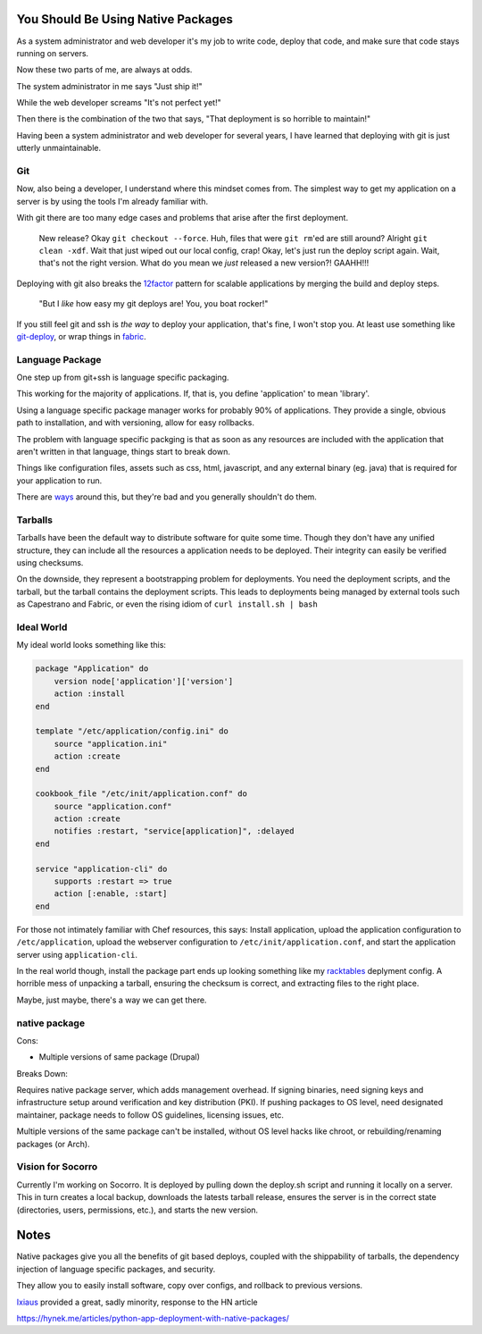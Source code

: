 You Should Be Using Native Packages
===================================

As a system administrator and web developer it's my job to write code,
deploy that code, and make sure that code stays running on servers.

Now these two parts of me, are always at odds.

The system administrator in me says "Just ship it!"

.. image:: _static/deployment/shipit.gif
    
While the web developer screams "It's not perfect yet!"

.. image:: _static/deployment/perfect.gif

Then there is the combination of the two that says, "That
deployment is so horrible to maintain!"

.. image:: _static/deployment/unmaintain.gif

Having been a system administrator and web developer for several years,
I have learned that deploying with git is just utterly unmaintainable.


Git
---

Now, also being a developer, I understand where this mindset comes from.
The simplest way to get my application on a server is by using the tools
I'm already familiar with. 

With git there are too many edge cases and problems that arise after the
first deployment. 

    New release? Okay ``git checkout --force``. Huh, files that were ``git
    rm``'ed are still around? Alright ``git clean -xdf``. Wait that just
    wiped out our local config, crap! Okay, let's just run the deploy
    script again.  Wait, that's not the right version. What do you mean
    we *just* released a new version?! GAAHH!!!

Deploying with git also breaks the `12factor`_ pattern for scalable
applications by merging the build and deploy steps.

    "But I *like* how easy my git deploys are! You, you boat rocker!"

If you still feel git and ssh is *the way* to deploy your application,
that's fine, I won't stop you. At least use something like
`git-deploy`_, or wrap things in `fabric`_.

.. _12factor: http://12factor.net/build-release-run
.. _git-deploy: https://github.com/git-deploy/git-deploy
.. _fabric: http://fabric.rtfd.org


Language Package
----------------

One step up from git+ssh is language specific packaging.

This working for the majority of applications. If, that is, you define
'application' to mean 'library'. 

Using a language specific package manager works for probably 90% of
applications. They provide a single, obvious path to installation, and
with versioning, allow for easy rollbacks.

The problem with language specific packging is that as soon as any
resources are included with the application that aren't written in that
language, things start to break down.

Things like configuration files, assets such as css, html, javascript,
and any external binary (eg. java) that is required for your application
to run.

There are `ways`_ around this, but they're bad and you generally
shouldn't do them.

.. _ways: https://github.com/pypa/virtualenv/blob/1.11/virtualenv.py#L1987


Tarballs
--------

Tarballs have been the default way to distribute software for quite some
time. Though they don't have any unified structure, they can include all
the resources a application needs to be deployed. Their integrity can easily be
verified using checksums.

On the downside, they represent a bootstrapping problem for deployments.
You need the deployment scripts, and the tarball, but the tarball
contains the deployment scripts. This leads to deployments being managed
by external tools such as Capestrano and Fabric, or even the rising
idiom of ``curl install.sh | bash``


Ideal World
-----------

My ideal world looks something like this:

.. code-block:: ruby

    package "Application" do
        version node['application']['version']
        action :install 
    end

    template "/etc/application/config.ini" do
        source "application.ini" 
        action :create
    end

    cookbook_file "/etc/init/application.conf" do
        source "application.conf"
        action :create
        notifies :restart, "service[application]", :delayed
    end

    service "application-cli" do
        supports :restart => true
        action [:enable, :start]
    end

For those not intimately familiar with Chef resources, this says: Install
application, upload the application configuration to
``/etc/application``, upload the webserver configuration to
``/etc/init/application.conf``, and start the application server using
``application-cli``.

In the real world though, install the package part ends up looking
something like my `racktables`_ deplyment config. A horrible mess of
unpacking a tarball, ensuring the checksum is correct, and extracting
files to the right place.

.. _racktables: https://github.com/osuosl-cookbooks/racktables/blob/v0.3.2/recipes/source.rb

Maybe, just maybe, there's a way we can get there.


native package
--------------

Cons:

* Multiple versions of same package (Drupal)

Breaks Down:

Requires native package server, which adds management overhead. If
signing binaries, need signing keys and infrastructure setup around
verification and key distribution (PKI). If pushing packages to OS
level, need designated maintainer, package needs to follow OS
guidelines, licensing issues, etc. 

Multiple versions of the same package can't be installed, without OS
level hacks like chroot, or rebuilding/renaming packages (or Arch).


Vision for Socorro
------------------

Currently I'm working on Socorro. It is deployed by pulling down the
deploy.sh script and running it locally on a server. This in turn
creates a local backup, downloads the latests tarball release, ensures
the server is in the correct state (directories, users, permissions,
etc.), and starts the new version.


Notes
=====

Native packages give you all the benefits of git based deploys, coupled
with the shippability of tarballs, the dependency injection of
language specific packages, and security.

They allow you to easily install software, copy over configs, and
rollback to previous versions.


`Ixiaus <https://news.ycombinator.com/item?id=5930109>`_ provided a
great, sadly minority, response to the HN article

https://hynek.me/articles/python-app-deployment-with-native-packages/
